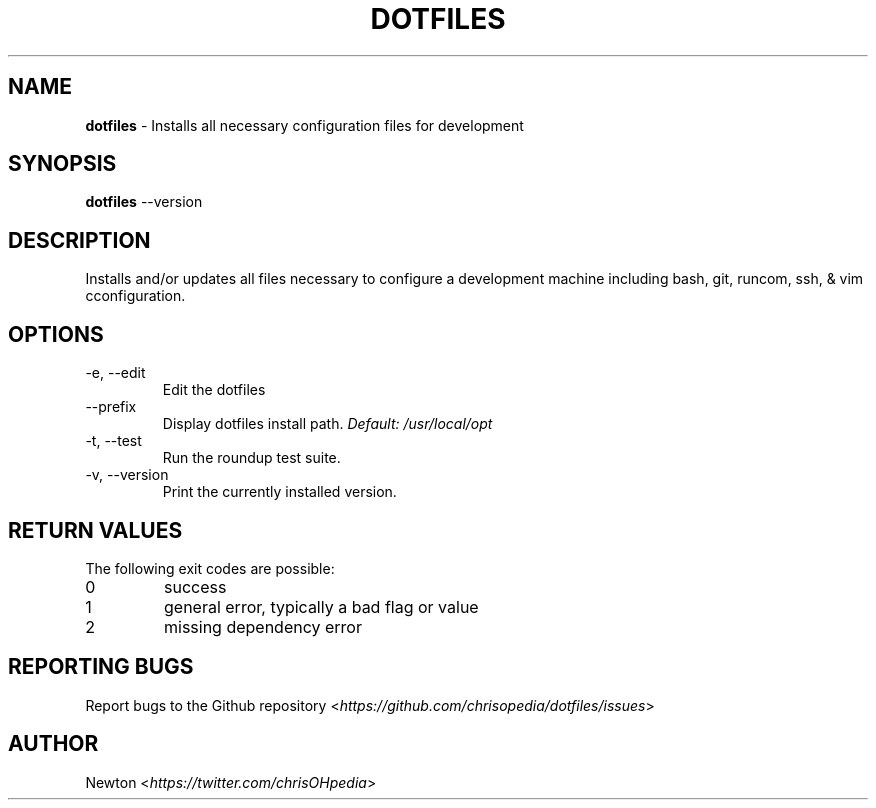 .\" Process this file with
.\" groff -man -Tascii cdl.1
.\"
.TH "DOTFILES" 1 "JANUARY 2014" Unix "User Manuals"
.SH NAME
\fBdotfiles\fR \- Installs all necessary configuration files for development
.SH SYNOPSIS
\fBdotfiles\fR \-\-version
.br
.\fBdotfiles\fR [options]
.SH DESCRIPTION
Installs and/or updates all files necessary to configure a development machine including bash, git, runcom, ssh, & vim cconfiguration.
.SH OPTIONS
.IP "\fb-e, --edit\fR"
Edit the dotfiles
.IP "\fb--prefix\fR"
.RI "Display dotfiles install path. " "Default: \fb/usr/local/opt\fR"
.IP "\fb-t, --test\fR"
Run the roundup test suite.
.IP "\fb-v, --version\fR"
Print the currently installed version.
.SH RETURN VALUES
The following exit codes are possible:
.IP "\fb0\fR" 
success
.IP "\fb1\fR" 
general error, typically a bad flag or value
.IP "\fb2\fR" 
missing dependency error
.SH REPORTING BUGS
.RI "Report bugs to the Github repository <" "https://github.com/chrisopedia/dotfiles/issues" ">"
.SH AUTHOR
.RI "Newton <" "https://twitter.com/chrisOHpedia" ">"
